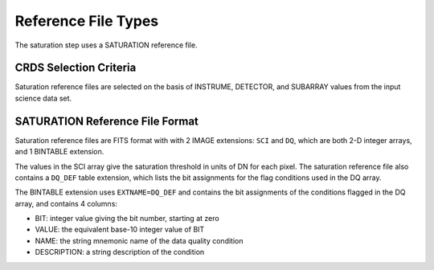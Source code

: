 Reference File Types
====================
The saturation step uses a SATURATION reference file.

CRDS Selection Criteria
-----------------------
Saturation reference files are selected on the basis of INSTRUME, DETECTOR, and 
SUBARRAY values from the input science data set.

SATURATION Reference File Format
--------------------------------
Saturation reference files are FITS format with
with 2 IMAGE extensions: ``SCI`` and ``DQ``, which are both 2-D integer arrays,
and 1 BINTABLE extension.

The values in the SCI array give the saturation threshold in units of DN for
each pixel. The saturation reference file also contains a ``DQ_DEF`` table
extension, which lists the bit assignments for the flag conditions used in
the DQ array.

The BINTABLE extension uses ``EXTNAME=DQ_DEF`` and contains the bit assignments
of the conditions flagged in the DQ array, and contains 4 columns:

* BIT: integer value giving the bit number, starting at zero
* VALUE: the equivalent base-10 integer value of BIT
* NAME: the string mnemonic name of the data quality condition
* DESCRIPTION: a string description of the condition

